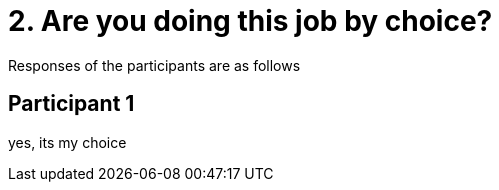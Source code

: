= 2.	Are you doing this job by choice?

Responses of the participants are as follows

== Participant 1
yes, its my choice